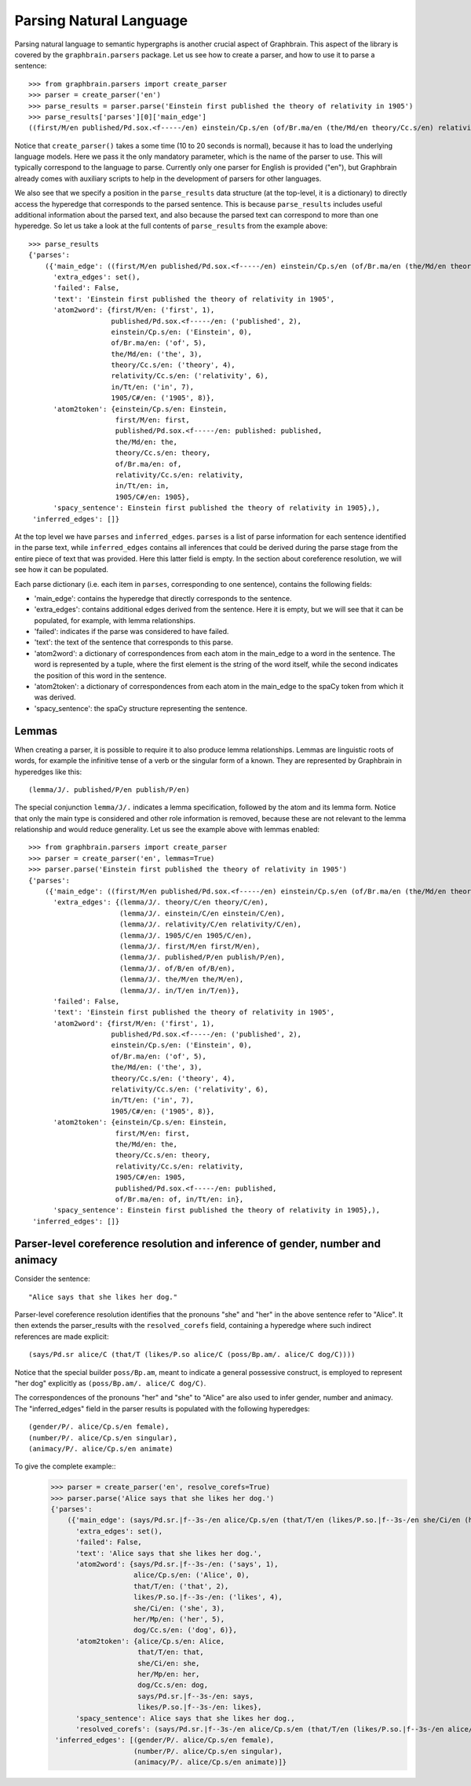 ========================
Parsing Natural Language
========================


Parsing natural language to semantic hypergraphs is another crucial aspect of Graphbrain. This aspect of the library is covered by the ``graphbrain.parsers`` package. Let us see how to create a parser, and how to use it to parse a sentence::

   >>> from graphbrain.parsers import create_parser
   >>> parser = create_parser('en')
   >>> parse_results = parser.parse('Einstein first published the theory of relativity in 1905')
   >>> parse_results['parses'][0]['main_edge']
   ((first/M/en published/Pd.sox.<f-----/en) einstein/Cp.s/en (of/Br.ma/en (the/Md/en theory/Cc.s/en) relativity/Cc.s/en) (in/Tt/en 1905/C#/en))

Notice that ``create_parser()`` takes a some time (10 to 20 seconds is normal), because it has to load the underlying language models. Here we pass it the only mandatory parameter, which is the name of the parser to use. This will typically correspond to the language to parse. Currently only one parser for English is provided ("en"), but Graphbrain already comes with auxiliary scripts to help in the development of parsers for other languages.

We also see that we specify a position in the ``parse_results`` data structure (at the top-level, it is a dictionary) to directly access the hyperedge that corresponds to the parsed sentence. This is because ``parse_results`` includes useful additional information about the parsed text, and also because the parsed text can correspond to more than one hyperedge. So let us take a look at the full contents of ``parse_results`` from the example above::

   >>> parse_results
   {'parses':
       ({'main_edge': ((first/M/en published/Pd.sox.<f-----/en) einstein/Cp.s/en (of/Br.ma/en (the/Md/en theory/Cc.s/en) relativity/Cc.s/en) (in/Tt/en 1905/C#/en)),
         'extra_edges': set(),
         'failed': False,
         'text': 'Einstein first published the theory of relativity in 1905',
         'atom2word': {first/M/en: ('first', 1),
                       published/Pd.sox.<f-----/en: ('published', 2),
                       einstein/Cp.s/en: ('Einstein', 0),
                       of/Br.ma/en: ('of', 5),
                       the/Md/en: ('the', 3),
                       theory/Cc.s/en: ('theory', 4),
                       relativity/Cc.s/en: ('relativity', 6),
                       in/Tt/en: ('in', 7),
                       1905/C#/en: ('1905', 8)},
         'atom2token': {einstein/Cp.s/en: Einstein,
                        first/M/en: first,
                        published/Pd.sox.<f-----/en: published: published,
                        the/Md/en: the,
                        theory/Cc.s/en: theory,
                        of/Br.ma/en: of,
                        relativity/Cc.s/en: relativity,
                        in/Tt/en: in,
                        1905/C#/en: 1905},
         'spacy_sentence': Einstein first published the theory of relativity in 1905},),
    'inferred_edges': []}

At the top level we have ``parses`` and ``inferred_edges``. ``parses`` is a list of parse information for each sentence identified in the parse text, while ``inferred_edges`` contains all inferences that could be derived during the parse stage from the entire piece of text that was provided. Here this latter field is empty. In the section about coreference resolution, we will see how it can be populated.

Each parse dictionary (i.e. each item in ``parses``, corresponding to one sentence), contains the following fields:

- 'main_edge': contains the hyperedge that directly corresponds to the sentence.
- 'extra_edges': contains additional edges derived from the sentence. Here it is empty, but we will see that it can be populated, for example, with lemma relationships.
- 'failed': indicates if the parse was considered to have failed.
- 'text': the text of the sentence that corresponds to this parse.
- 'atom2word': a dictionary of correspondences from each atom in the main_edge to a word in the sentence. The word is represented by a tuple, where the first element is the string of the word itself, while the second indicates the position of this word in the sentence.
- 'atom2token': a dictionary of correspondences from each atom in the main_edge to the spaCy token from which it was derived.
- 'spacy_sentence': the spaCy structure representing the sentence.


Lemmas
======

When creating a parser, it is possible to require it to also produce lemma relationships. Lemmas are linguistic roots of words, for example the infinitive tense of a verb or the singular form of a known. They are represented by Graphbrain in hyperedges like this::

   (lemma/J/. published/P/en publish/P/en)

The special conjunction ``lemma/J/.`` indicates a lemma specification, followed by the atom and its lemma form. Notice that only the main type is considered and other role information is removed, because these are not relevant to the lemma relationship and would reduce generality. Let us see the example above with lemmas enabled::

   >>> from graphbrain.parsers import create_parser
   >>> parser = create_parser('en', lemmas=True)
   >>> parser.parse('Einstein first published the theory of relativity in 1905')
   {'parses':
       ({'main_edge': ((first/M/en published/Pd.sox.<f-----/en) einstein/Cp.s/en (of/Br.ma/en (the/Md/en theory/Cc.s/en) relativity/Cc.s/en) (in/Tt/en 1905/C#/en)),
         'extra_edges': {(lemma/J/. theory/C/en theory/C/en),
                         (lemma/J/. einstein/C/en einstein/C/en),
                         (lemma/J/. relativity/C/en relativity/C/en),
                         (lemma/J/. 1905/C/en 1905/C/en),
                         (lemma/J/. first/M/en first/M/en),
                         (lemma/J/. published/P/en publish/P/en),
                         (lemma/J/. of/B/en of/B/en),
                         (lemma/J/. the/M/en the/M/en),
                         (lemma/J/. in/T/en in/T/en)},
         'failed': False,
         'text': 'Einstein first published the theory of relativity in 1905',
         'atom2word': {first/M/en: ('first', 1),
                       published/Pd.sox.<f-----/en: ('published', 2),
                       einstein/Cp.s/en: ('Einstein', 0),
                       of/Br.ma/en: ('of', 5),
                       the/Md/en: ('the', 3),
                       theory/Cc.s/en: ('theory', 4),
                       relativity/Cc.s/en: ('relativity', 6),
                       in/Tt/en: ('in', 7),
                       1905/C#/en: ('1905', 8)},
         'atom2token': {einstein/Cp.s/en: Einstein,
                        first/M/en: first,
                        the/Md/en: the,
                        theory/Cc.s/en: theory,
                        relativity/Cc.s/en: relativity,
                        1905/C#/en: 1905,
                        published/Pd.sox.<f-----/en: published,
                        of/Br.ma/en: of, in/Tt/en: in},
         'spacy_sentence': Einstein first published the theory of relativity in 1905},), 
    'inferred_edges': []}


Parser-level coreference resolution and inference of gender, number and animacy
===============================================================================

Consider the sentence::

   "Alice says that she likes her dog."

Parser-level coreference resolution identifies that the pronouns "she" and "her" in the above sentence refer to "Alice". It then extends the parser_results with the ``resolved_corefs`` field, containing a hyperedge where such indirect references are made explicit::

   (says/Pd.sr alice/C (that/T (likes/P.so alice/C (poss/Bp.am/. alice/C dog/C))))

Notice that the special builder ``poss/Bp.am``, meant to indicate a general possessive construct, is employed to represent "her dog" explicitly as ``(poss/Bp.am/. alice/C dog/C)``.

The correspondences of the pronouns "her" and "she" to "Alice" are also used to infer gender, number and animacy. The "inferred_edges" field in the parser results is populated with the following hyperedges::

   (gender/P/. alice/Cp.s/en female),
   (number/P/. alice/Cp.s/en singular),
   (animacy/P/. alice/Cp.s/en animate)

To give the complete example::
   >>> parser = create_parser('en', resolve_corefs=True)
   >>> parser.parse('Alice says that she likes her dog.')
   {'parses':
       ({'main_edge': (says/Pd.sr.|f--3s-/en alice/Cp.s/en (that/T/en (likes/P.so.|f--3s-/en she/Ci/en (her/Mp/en dog/Cc.s/en)))),
         'extra_edges': set(),
         'failed': False,
         'text': 'Alice says that she likes her dog.',
         'atom2word': {says/Pd.sr.|f--3s-/en: ('says', 1),
                       alice/Cp.s/en: ('Alice', 0),
                       that/T/en: ('that', 2),
                       likes/P.so.|f--3s-/en: ('likes', 4),
                       she/Ci/en: ('she', 3),
                       her/Mp/en: ('her', 5),
                       dog/Cc.s/en: ('dog', 6)},
         'atom2token': {alice/Cp.s/en: Alice,
                        that/T/en: that,
                        she/Ci/en: she,
                        her/Mp/en: her,
                        dog/Cc.s/en: dog,
                        says/Pd.sr.|f--3s-/en: says,
                        likes/P.so.|f--3s-/en: likes},
         'spacy_sentence': Alice says that she likes her dog.,
         'resolved_corefs': (says/Pd.sr.|f--3s-/en alice/Cp.s/en (that/T/en (likes/P.so.|f--3s-/en alice/Cp.s/en (poss/Bp.am/. alice/Cp.s/en dog/Cc.s/en))))},), 
    'inferred_edges': [(gender/P/. alice/Cp.s/en female),
                       (number/P/. alice/Cp.s/en singular),
                       (animacy/P/. alice/Cp.s/en animate)]}